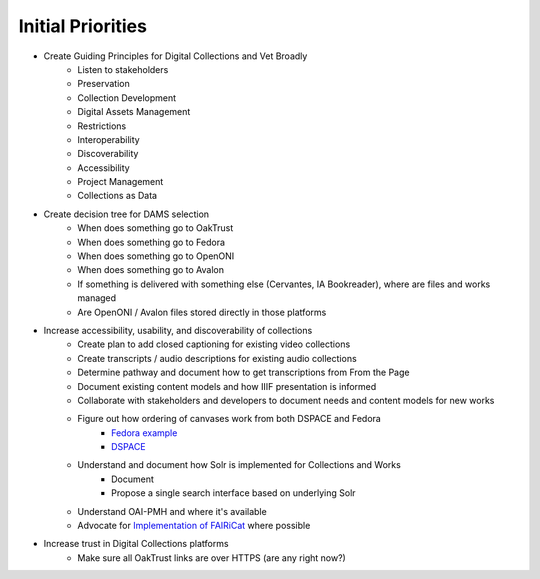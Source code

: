 Initial Priorities
==================

- Create Guiding Principles for Digital Collections and Vet Broadly
    - Listen to stakeholders
    - Preservation
    - Collection Development
    - Digital Assets Management
    - Restrictions
    - Interoperability
    - Discoverability
    - Accessibility
    - Project Management
    - Collections as Data
- Create decision tree for DAMS selection
    - When does something go to OakTrust
    - When does something go to Fedora
    - When does something go to OpenONI
    - When does something go to Avalon
    - If something is delivered with something else (Cervantes, IA Bookreader), where are files and works managed
    - Are OpenONI / Avalon files stored directly in those platforms
- Increase accessibility, usability, and discoverability of collections
    - Create plan to add closed captioning for existing video collections
    - Create transcripts / audio descriptions for existing audio collections
    - Determine pathway and document how to get transcriptions from From the Page
    - Document existing content models and how IIIF presentation is informed
    - Collaborate with stakeholders and developers to document needs and content models for new works
    - Figure out how ordering of canvases work from both DSPACE and Fedora
        - `Fedora example <https://spotlight.library.tamu.edu/spotlight/london-collection/catalog/d46adeb610031a28bf682e4f68817128>`_
        - `DSPACE <https://samvera-labs.github.io/clover-iiif/docs/viewer/demo?iiif-content=https%3A%2F%2Fapi.library.tamu.edu%2Fiiif-service%2Fdspace%2Fpresentation%2F1969.1%2F94147>`_
    - Understand and document how Solr is implemented for Collections and Works
        - Document
        - Propose a single search interface based on underlying Solr
    - Understand OAI-PMH and where it's available
    - Advocate for `Implementation of FAIRiCat <https://signposting.org/FAIRiCat/>`_ where possible
- Increase trust in Digital Collections platforms
    - Make sure all OakTrust links are over HTTPS (are any right now?)
